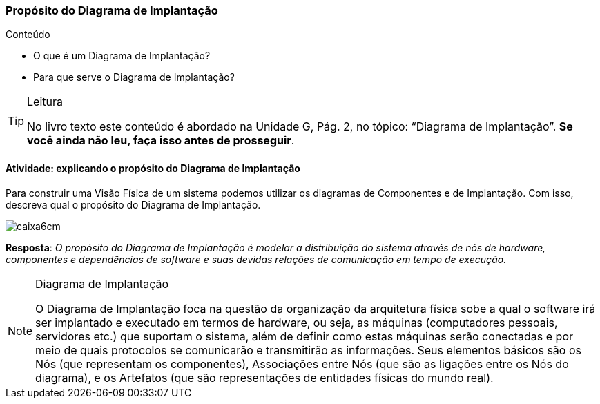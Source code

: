 === Propósito do Diagrama de Implantação

.Conteúdo
****
- O que é um Diagrama de Implantação?
- Para que serve o Diagrama de Implantação?
****

(((Diagrama de Implantação)))


[TIP]
.Leitura
====
No livro texto este conteúdo é abordado na Unidade G, Pág. 2, no tópico: “Diagrama de Implantação”.
*Se você ainda não leu, faça isso antes de prosseguir*.
====


==== Atividade: explicando o propósito do Diagrama de Implantação

Para construir uma Visão Física de um sistema podemos utilizar os diagramas de Componentes e de Implantação. Com isso, descreva qual o propósito do Diagrama de Implantação.

image::images/caixa6cm.svg[]



<<<

*Resposta*: 
_O propósito do Diagrama de Implantação é modelar a distribuição do sistema através de nós de hardware, componentes e dependências de software e suas devidas relações de comunicação em tempo de execução._

[NOTE]
.Diagrama de Implantação
====

O Diagrama de Implantação foca na questão da organização da arquitetura física sobe a qual o software irá ser implantado e executado em termos de hardware, ou seja, as máquinas (computadores pessoais, servidores etc.) que suportam o sistema, além de definir como estas máquinas serão conectadas e por meio de quais protocolos se comunicarão e transmitirão as informações. Seus elementos básicos são os Nós (que representam os componentes), Associações entre Nós (que são as ligações entre os Nós do diagrama), e os Artefatos (que são representações de entidades físicas do mundo real).

====


